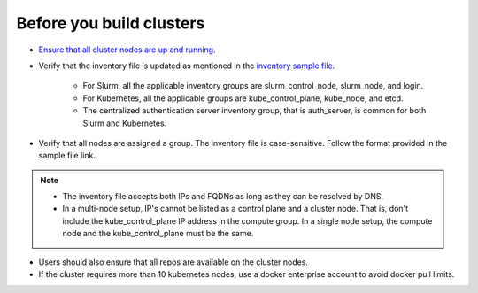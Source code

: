 Before you build clusters
--------------------------

* `Ensure that all cluster nodes are up and running <../InstallingProvisionTool/ViewingDB.html>`_.

* Verify that the inventory file is updated as mentioned in the `inventory sample file <../../samplefiles.html>`_.

     * For Slurm, all the applicable inventory groups are slurm_control_node, slurm_node, and login.
     * For Kubernetes, all the applicable groups are kube_control_plane, kube_node, and etcd.
     * The centralized authentication server inventory group, that is auth_server, is common for both Slurm and Kubernetes.

* Verify that all nodes are assigned a group. The inventory file is case-sensitive. Follow the format provided in the sample file link.

.. note::
    * The inventory file accepts both IPs and FQDNs as long as they can be resolved by DNS.
    * In a multi-node setup, IP's cannot be listed as a control plane and a  cluster node. That is, don't include the kube_control_plane IP address in the compute group. In a single node setup, the compute node and the kube_control_plane must be the same.

* Users should also ensure that all repos are available on the cluster nodes.

* If the cluster requires more than 10 kubernetes nodes, use a docker enterprise account to avoid docker pull limits.





  



